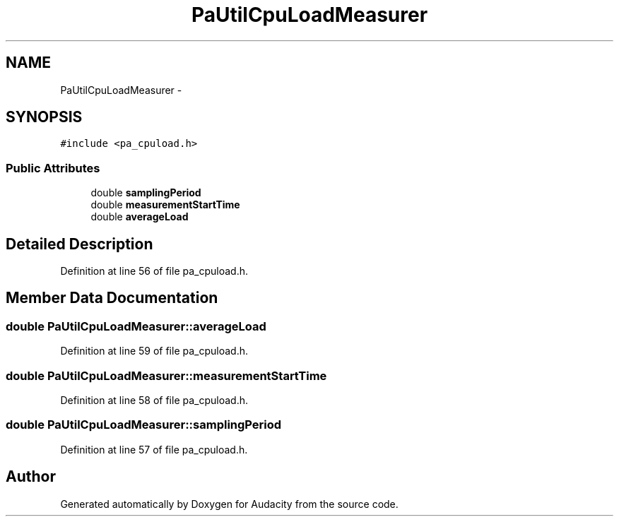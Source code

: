 .TH "PaUtilCpuLoadMeasurer" 3 "Thu Apr 28 2016" "Audacity" \" -*- nroff -*-
.ad l
.nh
.SH NAME
PaUtilCpuLoadMeasurer \- 
.SH SYNOPSIS
.br
.PP
.PP
\fC#include <pa_cpuload\&.h>\fP
.SS "Public Attributes"

.in +1c
.ti -1c
.RI "double \fBsamplingPeriod\fP"
.br
.ti -1c
.RI "double \fBmeasurementStartTime\fP"
.br
.ti -1c
.RI "double \fBaverageLoad\fP"
.br
.in -1c
.SH "Detailed Description"
.PP 
Definition at line 56 of file pa_cpuload\&.h\&.
.SH "Member Data Documentation"
.PP 
.SS "double PaUtilCpuLoadMeasurer::averageLoad"

.PP
Definition at line 59 of file pa_cpuload\&.h\&.
.SS "double PaUtilCpuLoadMeasurer::measurementStartTime"

.PP
Definition at line 58 of file pa_cpuload\&.h\&.
.SS "double PaUtilCpuLoadMeasurer::samplingPeriod"

.PP
Definition at line 57 of file pa_cpuload\&.h\&.

.SH "Author"
.PP 
Generated automatically by Doxygen for Audacity from the source code\&.
